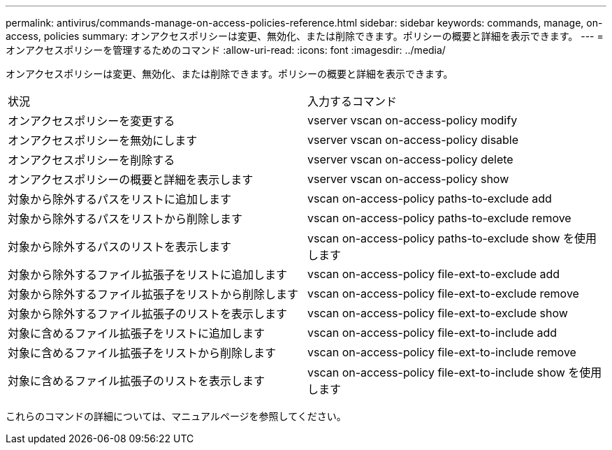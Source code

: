 ---
permalink: antivirus/commands-manage-on-access-policies-reference.html 
sidebar: sidebar 
keywords: commands, manage, on-access, policies 
summary: オンアクセスポリシーは変更、無効化、または削除できます。ポリシーの概要と詳細を表示できます。 
---
= オンアクセスポリシーを管理するためのコマンド
:allow-uri-read: 
:icons: font
:imagesdir: ../media/


[role="lead"]
オンアクセスポリシーは変更、無効化、または削除できます。ポリシーの概要と詳細を表示できます。

|===


| 状況 | 入力するコマンド 


 a| 
オンアクセスポリシーを変更する
 a| 
vserver vscan on-access-policy modify



 a| 
オンアクセスポリシーを無効にします
 a| 
vserver vscan on-access-policy disable



 a| 
オンアクセスポリシーを削除する
 a| 
vserver vscan on-access-policy delete



 a| 
オンアクセスポリシーの概要と詳細を表示します
 a| 
vserver vscan on-access-policy show



 a| 
対象から除外するパスをリストに追加します
 a| 
vscan on-access-policy paths-to-exclude add



 a| 
対象から除外するパスをリストから削除します
 a| 
vscan on-access-policy paths-to-exclude remove



 a| 
対象から除外するパスのリストを表示します
 a| 
vscan on-access-policy paths-to-exclude show を使用します



 a| 
対象から除外するファイル拡張子をリストに追加します
 a| 
vscan on-access-policy file-ext-to-exclude add



 a| 
対象から除外するファイル拡張子をリストから削除します
 a| 
vscan on-access-policy file-ext-to-exclude remove



 a| 
対象から除外するファイル拡張子のリストを表示します
 a| 
vscan on-access-policy file-ext-to-exclude show



 a| 
対象に含めるファイル拡張子をリストに追加します
 a| 
vscan on-access-policy file-ext-to-include add



 a| 
対象に含めるファイル拡張子をリストから削除します
 a| 
vscan on-access-policy file-ext-to-include remove



 a| 
対象に含めるファイル拡張子のリストを表示します
 a| 
vscan on-access-policy file-ext-to-include show を使用します

|===
これらのコマンドの詳細については、マニュアルページを参照してください。
